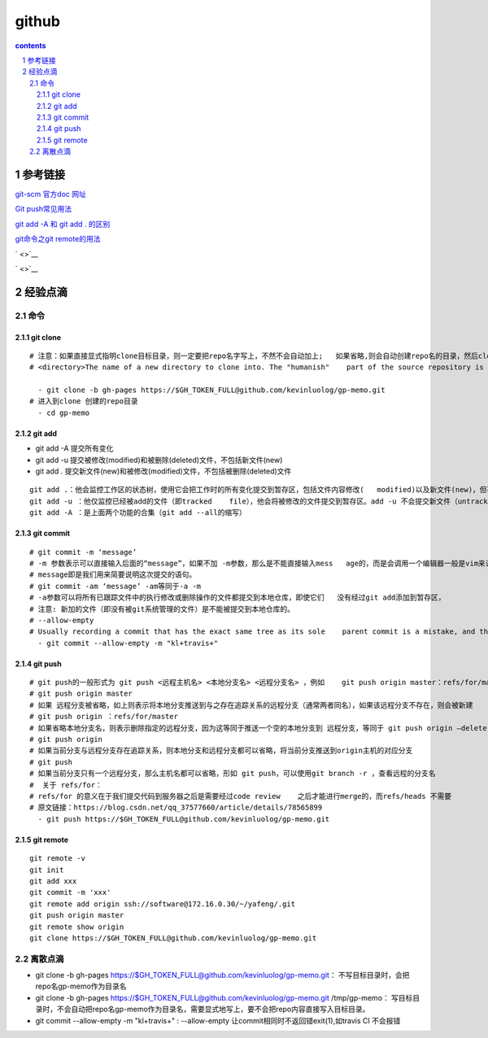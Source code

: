 
*********************************************************************
github
*********************************************************************

.. contents:: contents
.. section-numbering::

参考链接 
=====================================================================

`git-scm 官方doc 网址 <https://git-scm.com/doc>`__

`Git push常见用法 <https://www.cnblogs.com/qianqiannian/p/6008140.html>`__

`git add -A 和 git add . 的区别 <https://blog.csdn.net/caseywei/article/details/90945295>`__

`git命令之git remote的用法 <https://www.cnblogs.com/wuer888/p/7655856.html>`__

` <>`__

` <>`__


经验点滴 
=====================================================================


命令
---------------------------------------------------------------------

git clone
^^^^^^^^^^^^^^^^^^^^^^^^^^^^^^^^^^^^^^^^^^^^^^^^^^^^^^^^^^^^^^^^^^^^^

::

   # 注意：如果直接显式指明clone目标目录，则一定要把repo名字写上，不然不会自动加上;   如果省略,则会自动创建repo名的目录，然后clone进这个目录
   # <directory>The name of a new directory to clone into. The "humanish"    part of the source repository is used if no directory is explicitly given    (repo for /path/to/repo.git and foo for host.xz:foo/.git). Cloning into    an existing directory is only allowed if the directory is empty  #- git    clone -b gh-pages https://$GH_TOKEN_FULL@github.com/kevinluolog/   gp-memo.git /tmp/klgit/gp-memo

     - git clone -b gh-pages https://$GH_TOKEN_FULL@github.com/kevinluolog/gp-memo.git
   # 进入到clone 创建的repo目录
     - cd gp-memo

git add
^^^^^^^^^^^^^^^^^^^^^^^^^^^^^^^^^^^^^^^^^^^^^^^^^^^^^^^^^^^^^^^^^^^^^

- git add -A  提交所有变化
- git add -u  提交被修改(modified)和被删除(deleted)文件，不包括新文件(new)
- git add .  提交新文件(new)和被修改(modified)文件，不包括被删除(deleted)文件

::

   git add .：他会监控工作区的状态树，使用它会把工作时的所有变化提交到暂存区，包括文件内容修改(   modified)以及新文件(new)，但不包括被删除的文件。
   git add -u ：他仅监控已经被add的文件（即tracked    file），他会将被修改的文件提交到暂存区。add -u 不会提交新文件（untracked    file）。（git add --update的缩写）
   git add -A ：是上面两个功能的合集（git add --all的缩写）


git commit
^^^^^^^^^^^^^^^^^^^^^^^^^^^^^^^^^^^^^^^^^^^^^^^^^^^^^^^^^^^^^^^^^^^^^

::

   # git commit -m ‘message’
   # -m 参数表示可以直接输入后面的“message”，如果不加 -m参数，那么是不能直接输入mess   age的，而是会调用一个编辑器一般是vim来让你输入这个message，
   # message即是我们用来简要说明这次提交的语句。
   # git commit -am ‘message’ -am等同于-a -m
   # -a参数可以将所有已跟踪文件中的执行修改或删除操作的文件都提交到本地仓库，即使它们   没有经过git add添加到暂存区，
   # 注意: 新加的文件（即没有被git系统管理的文件）是不能被提交到本地仓库的。
   # --allow-empty
   # Usually recording a commit that has the exact same tree as its sole    parent commit is a mistake, and the command prevents you from making such    a commit. This option bypasses the safety, and is primarily for use by    foreign SCM interface scripts.
     - git commit --allow-empty -m "kl+travis+"

git push
^^^^^^^^^^^^^^^^^^^^^^^^^^^^^^^^^^^^^^^^^^^^^^^^^^^^^^^^^^^^^^^^^^^^^

::

   # git push的一般形式为 git push <远程主机名> <本地分支名> <远程分支名> ，例如    git push origin master：refs/for/master    ，即是将本地的master分支推送到远程主机origin上的对应master分支， origin    是远程主机名。第一个master是本地分支名，第二个master是远程分支名。
   # git push origin master
   # 如果 远程分支被省略，如上则表示将本地分支推送到与之存在追踪关系的远程分支（通常两者同名），如果该远程分支不存在，则会被新建
   # git push origin ：refs/for/master
   # 如果省略本地分支名，则表示删除指定的远程分支，因为这等同于推送一个空的本地分支到 远程分支，等同于 git push origin –delete master
   # git push origin
   # 如果当前分支与远程分支存在追踪关系，则本地分支和远程分支都可以省略，将当前分支推送到origin主机的对应分支
   # git push
   # 如果当前分支只有一个远程分支，那么主机名都可以省略，形如 git push，可以使用git branch -r ，查看远程的分支名
   #  关于 refs/for：
   # refs/for 的意义在于我们提交代码到服务器之后是需要经过code review    之后才能进行merge的，而refs/heads 不需要
   # 原文链接：https://blog.csdn.net/qq_37577660/article/details/78565899
     - git push https://$GH_TOKEN_FULL@github.com/kevinluolog/gp-memo.git


git remote
^^^^^^^^^^^^^^^^^^^^^^^^^^^^^^^^^^^^^^^^^^^^^^^^^^^^^^^^^^^^^^^^^^^^^

::

   git remote -v
   git init
   git add xxx
   git commit -m 'xxx'
   git remote add origin ssh://software@172.16.0.30/~/yafeng/.git
   git push origin master 
   git remote show origin
   git clone https://$GH_TOKEN_FULL@github.com/kevinluolog/gp-memo.git


离散点滴
---------------------------------------------------------------------

- git clone -b gh-pages https://$GH_TOKEN_FULL@github.com/kevinluolog/gp-memo.git： 不写目标目录时，会把repo名gp-memo作为目录名
- git clone -b gh-pages https://$GH_TOKEN_FULL@github.com/kevinluolog/gp-memo.git /tmp/gp-memo： 写目标目录时，不会自动把repo名gp-memo作为目录名，需要显式地写上，要不会把repo内容直接写入目标目录。
- git commit --allow-empty -m "kl+travis+" : --allow-empty 让commit相同时不返回错exit(1),如travis CI 不会报错
